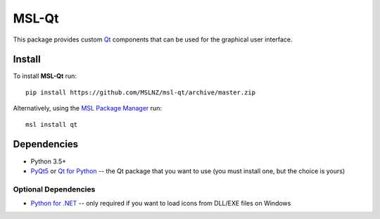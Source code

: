 MSL-Qt
======

|docs|

This package provides custom Qt_ components that can be used for the graphical user interface.

Install
-------

To install **MSL-Qt** run::

   pip install https://github.com/MSLNZ/msl-qt/archive/master.zip

Alternatively, using the `MSL Package Manager`_ run::

   msl install qt

Dependencies
------------
* Python 3.5+
* PyQt5_ or `Qt for Python`_ -- the Qt package that you want to use (you must install one, but the choice is yours)

Optional Dependencies
+++++++++++++++++++++
* `Python for .NET`_ -- only required if you want to load icons from DLL/EXE files on Windows

.. |docs| image:: https://readthedocs.org/projects/msl-qt/badge/?version=latest
   :target: http://msl-qt.readthedocs.io/en/latest/?badge=latest
   :alt: Documentation Status
   :scale: 100%

.. _Qt: https://www.qt.io/
.. _MSL Package Manager: http://msl-package-manager.readthedocs.io/en/latest/?badge=latest
.. _PyQt5: https://pypi.org/project/PyQt5/
.. _Qt for Python: https://pypi.org/project/PySide2/
.. _Python for .NET: https://pypi.org/project/pythonnet/
